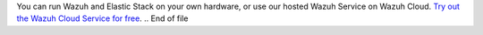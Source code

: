 .. Copyright (C) 2019 Wazuh, Inc.

You can run Wazuh and Elastic Stack on your own hardware, or use our hosted Wazuh Service on Wazuh Cloud. `Try out the Wazuh Cloud Service for free <https://wazuh.com/cloud/>`_.
.. End of file

